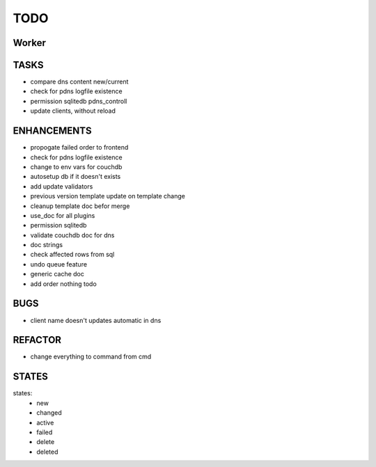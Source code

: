====
TODO
====

Worker
======

TASKS
=====

- compare dns content new/current
- check for pdns logfile existence
- permission sqlitedb pdns_controll
- update clients, without reload

ENHANCEMENTS
============

- propogate failed order to frontend
- check for pdns logfile existence
- change to env vars for couchdb
- autosetup db if it doesn't exists
- add update validators
- previous version template update on template change
- cleanup template doc befor merge
- use_doc for all plugins
- permission sqlitedb
- validate couchdb doc for dns
- doc strings
- check affected rows from sql
- undo queue feature
- generic cache doc
- add order nothing todo

BUGS
====

- client name doesn't updates automatic in dns

REFACTOR
========

- change everything to command from cmd

STATES
======

states:
 - new
 - changed
 - active
 - failed
 - delete
 - deleted
